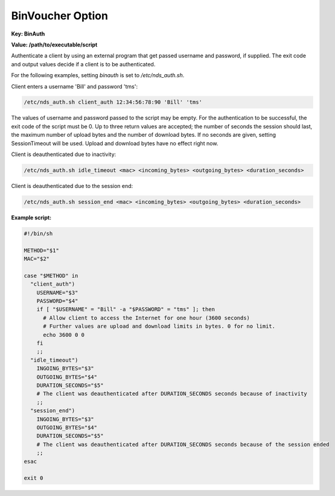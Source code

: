 BinVoucher Option
=================

**Key: BinAuth**

**Value: /path/to/executable/script**

Authenticate a client by using an external program that get passed username and password, if supplied.
The exit code and output values decide if a client is to be authenticated.

For the following examples, setting `binauth` is set to `/etc/nds_auth.sh`.

Client enters a username 'Bill' and password 'tms':

.. code::

   /etc/nds_auth.sh client_auth 12:34:56:78:90 'Bill' 'tms'

The values of username and password passed to the script may be empty.
For the authentication to be successful, the exit code of the script must be 0. Up to three return values are accepted; the number of seconds the session should last, the maximum number of upload bytes and the number of download bytes. If no seconds are given, setting SessionTimeout will be used. Upload and download bytes have no effect right now.

Client is deauthenticated due to inactivity:

.. code::

   /etc/nds_auth.sh idle_timeout <mac> <incoming_bytes> <outgoing_bytes> <duration_seconds>

Client is deauthenticated due to the session end:

.. code::

   /etc/nds_auth.sh session_end <mac> <incoming_bytes> <outgoing_bytes> <duration_seconds>

**Example script:**

.. code-block:: sh

    #!/bin/sh

    METHOD="$1"
    MAC="$2"

    case "$METHOD" in
      "client_auth")
        USERNAME="$3"
        PASSWORD="$4"
        if [ "$USERNAME" = "Bill" -a "$PASSWORD" = "tms" ]; then
          # Allow client to access the Internet for one hour (3600 seconds)
          # Further values are upload and download limits in bytes. 0 for no limit.
          echo 3600 0 0
        fi
        ;;
      "idle_timeout")
        INGOING_BYTES="$3"
        OUTGOING_BYTES="$4"
        DURATION_SECONDS="$5"
        # The client was deauthenticated after DURATION_SECONDS seconds because of inactivity
        ;;
      "session_end")
        INGOING_BYTES="$3"
        OUTGOING_BYTES="$4"
        DURATION_SECONDS="$5"
        # The client was deauthenticated after DURATION_SECONDS seconds because of the session ended
        ;;
    esac

    exit 0
